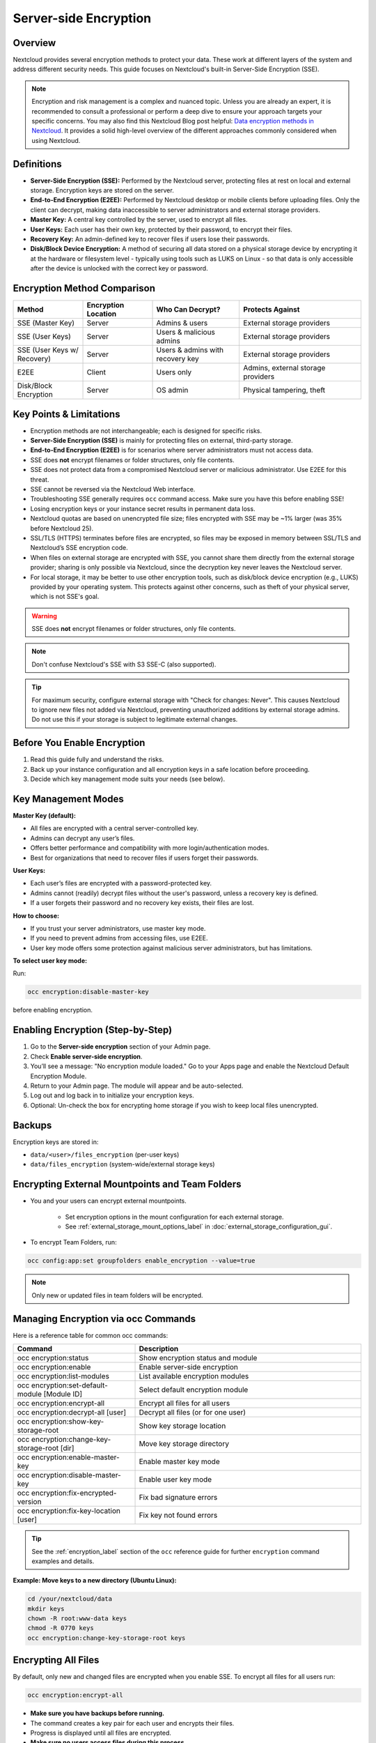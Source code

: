 ======================
Server-side Encryption
======================

Overview
--------

Nextcloud provides several encryption methods to protect your data. These work at
different layers of the system and address different security needs. This guide
focuses on Nextcloud's built-in Server-Side Encryption (SSE).

.. note::
   Encryption and risk management is a complex and nuanced topic. Unless you are
   already an expert, it is recommended to consult a professional or perform a
   deep dive to ensure your approach targets your specific concerns.
   You may also find this Nextcloud Blog post helpful:
   `Data encryption methods in Nextcloud <https://nextcloud.com/blog/encryption-in-nextcloud/>`_.
   It provides a solid high-level overview of the different approaches commonly
   considered when using Nextcloud.

Definitions
-----------

- **Server-Side Encryption (SSE):** Performed by the Nextcloud server, protecting
  files at rest on local and external storage. Encryption keys are stored on the server.
- **End-to-End Encryption (E2EE):** Performed by Nextcloud desktop or mobile clients
  before uploading files. Only the client can decrypt, making data inaccessible to
  server administrators and external storage providers.
- **Master Key:** A central key controlled by the server, used to encrypt all files.
- **User Keys:** Each user has their own key, protected by their password, to encrypt
  their files.
- **Recovery Key:** An admin-defined key to recover files if users lose their passwords.
- **Disk/Block Device Encryption:** A method of securing all data stored on a physical 
  storage device by encrypting it at the hardware or filesystem level - typically using 
  tools such as LUKS on Linux - so that data is only accessible after the device is 
  unlocked with the correct key or password.

Encryption Method Comparison
----------------------------

.. list-table::
   :header-rows: 1
   :widths: 20 20 25 35

   * - Method
     - Encryption Location
     - Who Can Decrypt?
     - Protects Against
   * - SSE (Master Key)
     - Server
     - Admins & users
     - External storage providers
   * - SSE (User Keys)
     - Server
     - Users & malicious admins
     - External storage providers
   * - SSE (User Keys w/ Recovery)
     - Server
     - Users & admins with recovery key
     - External storage providers
   * - E2EE
     - Client
     - Users only
     - Admins, external storage providers
   * - Disk/Block Encryption
     - Server
     - OS admin
     - Physical tampering, theft

Key Points & Limitations
------------------------

- Encryption methods are not interchangeable; each is designed for specific risks.
- **Server-Side Encryption (SSE)** is mainly for protecting files on external, third-party storage.
- **End-to-End Encryption (E2EE)** is for scenarios where server administrators must not access data.
- SSE does **not** encrypt filenames or folder structures, only file contents.
- SSE does not protect data from a compromised Nextcloud server or malicious administrator.
  Use E2EE for this threat.
- SSE cannot be reversed via the Nextcloud Web interface.
- Troubleshooting SSE generally requires ``occ`` command access. Make sure you have
  this before enabling SSE!
- Losing encryption keys or your instance secret results in permanent data loss.
- Nextcloud quotas are based on unencrypted file size; files encrypted with SSE may be ~1% larger
  (was 35% before Nextcloud 25).
- SSL/TLS (HTTPS) terminates before files are encrypted, so files may be exposed in memory
  between SSL/TLS and Nextcloud’s SSE encryption code.
- When files on external storage are encrypted with SSE, you cannot share them directly
  from the external storage provider; sharing is only possible via Nextcloud, since the
  decryption key never leaves the Nextcloud server.
- For local storage, it may be better to use other encryption tools, such as disk/block device
  encryption (e.g., LUKS) provided by your operating system. This protects against other concerns,
  such as theft of your physical server, which is not SSE's goal.

.. warning::
   SSE does **not** encrypt filenames or folder structures, only file contents.

.. note::
   Don't confuse Nextcloud's SSE with S3 SSE-C (also supported).

.. versionchanged:: 9.0.0
   Nextcloud (since v9.0.0) supports Authenticated Encryption for all newly encrypted files.
   See https://hackerone.com/reports/108082 for technical details.

.. tip::
   For maximum security, configure external storage with "Check for changes: Never".
   This causes Nextcloud to ignore new files not added via Nextcloud, preventing unauthorized
   additions by external storage admins. Do not use this if your storage is subject to legitimate
   external changes.

Before You Enable Encryption
----------------------------

1. Read this guide fully and understand the risks.
2. Back up your instance configuration and all encryption keys in a safe location before proceeding.
3. Decide which key management mode suits your needs (see below).

Key Management Modes
--------------------

**Master Key (default):**

- All files are encrypted with a central server-controlled key.
- Admins can decrypt any user’s files.
- Offers better performance and compatibility with more login/authentication modes.
- Best for organizations that need to recover files if users forget their passwords.

**User Keys:**

- Each user’s files are encrypted with a password-protected key.
- Admins cannot (readily) decrypt files without the user's password, unless a recovery key is defined.
- If a user forgets their password and no recovery key exists, their files are lost.

**How to choose:**

- If you trust your server administrators, use master key mode.
- If you need to prevent admins from accessing files, use E2EE.
- User key mode offers some protection against malicious server administrators, but has limitations.

**To select user key mode:**  

Run:

.. code-block:: bash

   occ encryption:disable-master-key

before enabling encryption.


Enabling Encryption (Step-by-Step)
----------------------------------

1. Go to the **Server-side encryption** section of your Admin page.
2. Check **Enable server-side encryption**.
3. You’ll see a message: "No encryption module loaded."
   Go to your Apps page and enable the Nextcloud Default Encryption Module.
4. Return to your Admin page. The module will appear and be auto-selected.
5. Log out and log back in to initialize your encryption keys.
6. Optional: Un-check the box for encrypting home storage if you wish to keep local files unencrypted.

.. figure:: images/encryption3.png

.. figure:: images/encryption14.png

.. figure:: images/encryption15.png

Backups
-------

Encryption keys are stored in:

- ``data/<user>/files_encryption`` (per-user keys)
- ``data/files_encryption`` (system-wide/external storage keys)

Encrypting External Mountpoints and Team Folders
------------------------------------------------

- You and your users can encrypt external mountpoints.

   - Set encryption options in the mount configuration for each external storage.
   - See :ref:`external_storage_mount_options_label` in :doc:`external_storage_configuration_gui`.

- To encrypt Team Folders, run:

.. code-block:: bash

   occ config:app:set groupfolders enable_encryption --value=true

.. note::
   Only new or updated files in team folders will be encrypted.

Managing Encryption via occ Commands
------------------------------------

Here is a reference table for common occ commands:

.. list-table::
   :header-rows: 1
   :widths: 35 65

   * - Command
     - Description
   * - occ encryption:status
     - Show encryption status and module
   * - occ encryption:enable
     - Enable server-side encryption
   * - occ encryption:list-modules
     - List available encryption modules
   * - occ encryption:set-default-module [Module ID]
     - Select default encryption module
   * - occ encryption:encrypt-all
     - Encrypt all files for all users
   * - occ encryption:decrypt-all [user]
     - Decrypt all files (or for one user)
   * - occ encryption:show-key-storage-root
     - Show key storage location
   * - occ encryption:change-key-storage-root [dir]
     - Move key storage directory
   * - occ encryption:enable-master-key
     - Enable master key mode
   * - occ encryption:disable-master-key
     - Enable user key mode
   * - occ encryption:fix-encrypted-version
     - Fix bad signature errors
   * - occ encryption:fix-key-location [user]
     - Fix key not found errors

.. tip::
   See the :ref:`encryption_label` section of the ``occ`` reference guide for further ``encryption`` command examples and details.

**Example: Move keys to a new directory (Ubuntu Linux):**

.. code-block:: bash

   cd /your/nextcloud/data
   mkdir keys
   chown -R root:www-data keys
   chmod -R 0770 keys
   occ encryption:change-key-storage-root keys

Encrypting All Files
--------------------

By default, only new and changed files are encrypted when you enable SSE.
To encrypt all files for all users run:

.. code-block:: bash

   occ encryption:encrypt-all

- **Make sure you have backups before running.**
- The command creates a key pair for each user and encrypts their files.
- Progress is displayed until all files are encrypted.
- **Make sure no users access files during this process.**

.. _occ_disable_encryption_label:

Decrypting Files / Disabling Encryption
---------------------------------------

- Only possible via occ.
- First, decrypt all files:

.. code-block:: bash

   occ encryption:decrypt-all

- **Make sure you have backups before running.**
- Server enters maintenance mode. If interrupted, rerun until complete.
- If some files remain encrypted, rerun the command after resolving issues.
- **Warning:** Disabling encryption without decrypting all files will cause unpredictable errors.

You can decrypt for individual users:

.. code-block:: bash

   occ encryption:decrypt-all <user-id>

Data Not Encrypted
-------------------

Only file contents are encrypted. The following are **not** encrypted:

.. list-table::
   :header-rows: 1

   * - Not Encrypted
   * - Filenames and folder structures
   * - Existing trash bin files
   * - Existing historical file versions
   * - Image thumbnails
   * - Image previews
   * - Full text search index
   * - Application data that isn't file-based (e.g., Deck, Tables)

User Keys: Sharing & Recovery
-----------------------------

**Sharing encrypted files:**

- After enabling user key mode, users must log out and log in to generate keys.
- Users who see "Encryption App is enabled but your keys are not initialized..." must log out and back in.
- Shared files may need to be re-shared after encryption is enabled.
    - For individual shares: un-share and re-share the file.
    - For group shares: share with any individuals who cannot access the share, then remove their individual shares.

.. figure:: images/encryption9.png

**Enabling file recovery keys:**

- If you lose your Nextcloud password, you lose access to your encrypted files.
- If a user loses their password, their files are unrecoverable unless a recovery key is enabled.
- To enable recovery, go to Encryption in Admin page and set a recovery key password.
- Users must enable password recovery in their Personal settings for the Recovery Key to work.
- For users who have enabled password recovery, admins can reset passwords and recover files using the Recovery Key.

.. figure:: images/encryption10.png
.. figure:: images/encryption7.png
.. figure:: images/encryption8.png
.. figure:: images/encryption12.png

LDAP and External User Backends
-------------------------------

- If using LDAP/Samba and changing passwords on the backend, users will need both their old and new passwords on next login.
- If recovery key is enabled, admins can reset the password via Nextcloud and notify users.

Troubleshooting
---------------

Invalid private key for encryption app
^^^^^^^^^^^^^^^^^^^^^^^^^^^^^^^^^^^^^^

See `GitHub Issue #8546 <https://github.com/nextcloud/server/issues/8546>`_ and
`workaround <https://github.com/nextcloud/server/issues/8546#issuecomment-514139714>`_.

Bad signature error
^^^^^^^^^^^^^^^^^^^

In some rare cases, encrypted files cannot be downloaded and return a "500 Internal Server Error." If the Nextcloud log contains an error about "Bad Signature," run the following command to repair affected files::

   occ encryption:fix-encrypted-version userId --path=/path/to/broken/file.txt

Replace "userId" and the path accordingly.
The command will perform a test decryption for all files and automatically repair those with a signature error.

.. _troubleshooting_encryption_key_not_found:

Encryption key cannot be found
^^^^^^^^^^^^^^^^^^^^^^^^^^^^^^

If the logs contain an error stating that the encryption key cannot be found, you can manually search the data directory for a folder that has the same name as the file name.
For example, if a file "example.md" cannot be decrypted, run::

   find path/to/datadir -name example.md -type d

Then check the results located in the ``files_encryption`` folder.
If the key folder is in the wrong location, move it to the correct folder and try again.

The ``data/files_encryption`` folder contains encryption keys for group folders and system-wide external storages,
while ``data/$userid/files_encryption`` contains the keys for specific user storage files.

.. note::

   This can happen if encryption was disabled at some point but the :ref:`occ command for decrypt-all<occ_disable_encryption_label>` was not run.
   If someone then moved the files to another location, the keys did not get moved.

Encryption key cannot be found with external storage or group folders
^^^^^^^^^^^^^^^^^^^^^^^^^^^^^^^^^^^^^^^^^^^^^^^^^^^^^^^^^^^^^^^^^^^^^

To resolve this issue, run the following command::

   sudo -E -u www-data php occ encryption:fix-key-location <user-id>

This will attempt to recover keys that were not moved properly.

If this doesn't resolve the problem, refer to the section :ref:`Encryption key cannot be found<troubleshooting_encryption_key_not_found>` for a manual procedure.

.. note::

   There were two known issues where:

   - moving files between an encrypted and non-encrypted storage like external storage or group folder `would not move the keys with the files <https://github.com/nextcloud/groupfolders/issues/1896>`_.
   - putting files on system-wide external storage would store the keys in the `wrong location <https://github.com/nextcloud/server/pull/32690>`_.

Further Reading
---------------

- :ref:`occ Command Reference: Encryption <encryption_label>`
- `How Nextcloud uses encryption to protect your data <https://nextcloud.com/blog/encryption-in-nextcloud/>`_
- `Technical impact of Authenticated Encryption <https://hackerone.com/reports/108082>`_
- `Nextcloud SSE Implementation Details <encryption_details.html>`_
- `Nextcloud Encryption (SSE & E2EE) Recovery Tools <https://github.com/nextcloud/encryption-recovery-tools>`_
- `Nextcloud E2EE Server API App (required for E2EE usage) <https://github.com/nextcloud/end_to_end_encryption/>`_
